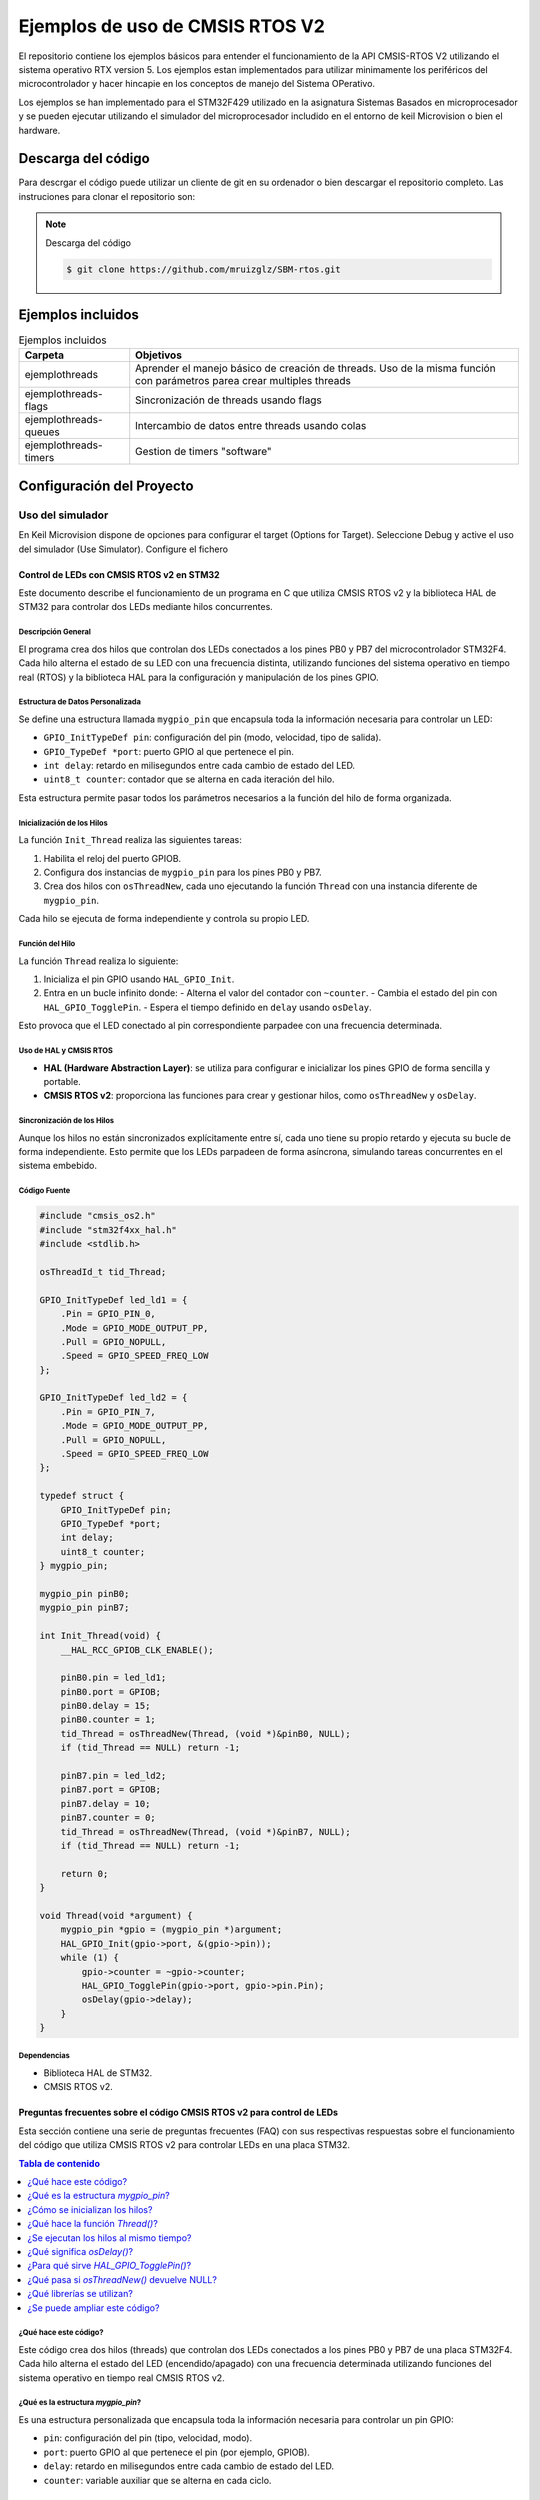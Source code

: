 ================================
Ejemplos de uso de CMSIS RTOS V2
================================

El repositorio contiene los ejemplos básicos para entender el funcionamiento de la API CMSIS-RTOS V2 utilizando el sistema operativo RTX version 5.
Los ejemplos estan implementados para utilizar minimamente los periféricos del microcontrolador y hacer hincapie en los conceptos de manejo del Sistema OPerativo.

Los ejemplos se han implementado para el STM32F429 utilizado en la asignatura Sistemas Basados en microprocesador y se pueden ejecutar utilizando el simulador del microprocesador includido en el entorno de keil Microvision  o bien el hardware.

*******************
Descarga del código
*******************

Para descrgar el código puede utilizar un cliente de git en su ordenador o bien descargar el repositorio completo. Las instruciones para clonar el repositorio son:

.. note:: Descarga del código

    .. code-block:: shell 
    
      $ git clone https://github.com/mruizglz/SBM-rtos.git





*******************
Ejemplos incluidos
*******************


.. list-table:: Ejemplos incluidos
   :header-rows: 1

   * - Carpeta
     - Objetivos
   * - ejemplothreads
     - Aprender el manejo básico de creación de threads. Uso de la misma función con parámetros parea crear multiples threads
   * - ejemplothreads-flags
     - Sincronización de threads usando flags
   * - ejemplothreads-queues
     - Intercambio de datos entre threads usando colas 
   * - ejemplothreads-timers
     - Gestion de timers "software"


**************************
Configuración del Proyecto
**************************

-----------------
Uso del simulador
-----------------

En Keil Microvision dispone de opciones para configurar el target (Options for Target). Seleccione Debug y active el uso del simulador (Use Simulator). Configure el fichero 

Control de LEDs con CMSIS RTOS v2 en STM32
==========================================

Este documento describe el funcionamiento de un programa en C que utiliza CMSIS RTOS v2 y la biblioteca HAL de STM32 para controlar dos LEDs mediante hilos concurrentes.

Descripción General
-------------------

El programa crea dos hilos que controlan dos LEDs conectados a los pines PB0 y PB7 del microcontrolador STM32F4. Cada hilo alterna el estado de su LED con una frecuencia distinta, utilizando funciones del sistema operativo en tiempo real (RTOS) y la biblioteca HAL para la configuración y manipulación de los pines GPIO.

Estructura de Datos Personalizada
---------------------------------

Se define una estructura llamada ``mygpio_pin`` que encapsula toda la información necesaria para controlar un LED:

- ``GPIO_InitTypeDef pin``: configuración del pin (modo, velocidad, tipo de salida).
- ``GPIO_TypeDef *port``: puerto GPIO al que pertenece el pin.
- ``int delay``: retardo en milisegundos entre cada cambio de estado del LED.
- ``uint8_t counter``: contador que se alterna en cada iteración del hilo.

Esta estructura permite pasar todos los parámetros necesarios a la función del hilo de forma organizada.

Inicialización de los Hilos
---------------------------

La función ``Init_Thread`` realiza las siguientes tareas:

1. Habilita el reloj del puerto GPIOB.
2. Configura dos instancias de ``mygpio_pin`` para los pines PB0 y PB7.
3. Crea dos hilos con ``osThreadNew``, cada uno ejecutando la función ``Thread`` con una instancia diferente de ``mygpio_pin``.

Cada hilo se ejecuta de forma independiente y controla su propio LED.

Función del Hilo
----------------

La función ``Thread`` realiza lo siguiente:

1. Inicializa el pin GPIO usando ``HAL_GPIO_Init``.
2. Entra en un bucle infinito donde:
   - Alterna el valor del contador con ``~counter``.
   - Cambia el estado del pin con ``HAL_GPIO_TogglePin``.
   - Espera el tiempo definido en ``delay`` usando ``osDelay``.

Esto provoca que el LED conectado al pin correspondiente parpadee con una frecuencia determinada.

Uso de HAL y CMSIS RTOS
------------------------

- **HAL (Hardware Abstraction Layer)**: se utiliza para configurar e inicializar los pines GPIO de forma sencilla y portable.
- **CMSIS RTOS v2**: proporciona las funciones para crear y gestionar hilos, como ``osThreadNew`` y ``osDelay``.

Sincronización de los Hilos
---------------------------

Aunque los hilos no están sincronizados explícitamente entre sí, cada uno tiene su propio retardo y ejecuta su bucle de forma independiente. Esto permite que los LEDs parpadeen de forma asíncrona, simulando tareas concurrentes en el sistema embebido.

Código Fuente
-------------

.. code-block:: c

    #include "cmsis_os2.h"
    #include "stm32f4xx_hal.h"
    #include <stdlib.h>

    osThreadId_t tid_Thread;

    GPIO_InitTypeDef led_ld1 = {
        .Pin = GPIO_PIN_0,
        .Mode = GPIO_MODE_OUTPUT_PP,
        .Pull = GPIO_NOPULL,
        .Speed = GPIO_SPEED_FREQ_LOW
    };

    GPIO_InitTypeDef led_ld2 = {
        .Pin = GPIO_PIN_7,
        .Mode = GPIO_MODE_OUTPUT_PP,
        .Pull = GPIO_NOPULL,
        .Speed = GPIO_SPEED_FREQ_LOW
    };

    typedef struct {
        GPIO_InitTypeDef pin;
        GPIO_TypeDef *port;
        int delay;
        uint8_t counter;
    } mygpio_pin;

    mygpio_pin pinB0;
    mygpio_pin pinB7;

    int Init_Thread(void) {
        __HAL_RCC_GPIOB_CLK_ENABLE();

        pinB0.pin = led_ld1;
        pinB0.port = GPIOB;
        pinB0.delay = 15;
        pinB0.counter = 1;
        tid_Thread = osThreadNew(Thread, (void *)&pinB0, NULL);
        if (tid_Thread == NULL) return -1;

        pinB7.pin = led_ld2;
        pinB7.port = GPIOB;
        pinB7.delay = 10;
        pinB7.counter = 0;
        tid_Thread = osThreadNew(Thread, (void *)&pinB7, NULL);
        if (tid_Thread == NULL) return -1;

        return 0;
    }

    void Thread(void *argument) {
        mygpio_pin *gpio = (mygpio_pin *)argument;
        HAL_GPIO_Init(gpio->port, &(gpio->pin));
        while (1) {
            gpio->counter = ~gpio->counter;
            HAL_GPIO_TogglePin(gpio->port, gpio->pin.Pin);
            osDelay(gpio->delay);
        }
    }

Dependencias
------------

- Biblioteca HAL de STM32.
- CMSIS RTOS v2.


Preguntas frecuentes sobre el código CMSIS RTOS v2 para control de LEDs
=======================================================================

Esta sección contiene una serie de preguntas frecuentes (FAQ) con sus respectivas respuestas sobre el funcionamiento del código que utiliza CMSIS RTOS v2 para controlar LEDs en una placa STM32.

.. contents:: Tabla de contenido
   :depth: 1
   :local:

¿Qué hace este código?
----------------------

Este código crea dos hilos (threads) que controlan dos LEDs conectados a los pines PB0 y PB7 de una placa STM32F4. Cada hilo alterna el estado del LED (encendido/apagado) con una frecuencia determinada utilizando funciones del sistema operativo en tiempo real CMSIS RTOS v2.

¿Qué es la estructura `mygpio_pin`?
------------------------------------

Es una estructura personalizada que encapsula toda la información necesaria para controlar un pin GPIO:

- ``pin``: configuración del pin (tipo, velocidad, modo).
- ``port``: puerto GPIO al que pertenece el pin (por ejemplo, GPIOB).
- ``delay``: retardo en milisegundos entre cada cambio de estado del LED.
- ``counter``: variable auxiliar que se alterna en cada ciclo.

¿Cómo se inicializan los hilos?
-------------------------------

La función ``Init_Thread()`` habilita el reloj del puerto GPIOB, configura los parámetros de cada LED y crea dos hilos con ``osThreadNew()``, pasando como argumento la estructura ``mygpio_pin`` correspondiente a cada LED.

¿Qué hace la función `Thread()`?
--------------------------------

La función ``Thread(void *argument)`` es ejecutada por cada hilo. Dentro de ella:

1. Se inicializa el pin GPIO usando ``HAL_GPIO_Init``.
2. Se entra en un bucle infinito donde:
   - Se alterna el valor de ``counter``.
   - Se cambia el estado del LED con ``HAL_GPIO_TogglePin``.
   - Se espera el tiempo definido en ``delay`` usando ``osDelay``.

¿Se ejecutan los hilos al mismo tiempo?
---------------------------------------

Sí. CMSIS RTOS v2 permite la ejecución concurrente de múltiples hilos. Cada hilo funciona de forma independiente, alternando el estado de su LED con su propio retardo.

¿Qué significa `osDelay()`?
---------------------------

Es una función del RTOS que suspende la ejecución del hilo actual durante un número determinado de milisegundos. Esto permite que otros hilos se ejecuten mientras tanto.

¿Para qué sirve `HAL_GPIO_TogglePin()`?
---------------------------------------

Esta función cambia el estado lógico del pin GPIO: si está en alto (LED encendido), lo pone en bajo (LED apagado), y viceversa.

¿Qué pasa si `osThreadNew()` devuelve NULL?
-------------------------------------------

Significa que no se pudo crear el hilo. En ese caso, la función ``Init_Thread()`` devuelve -1 como señal de error.

¿Qué librerías se utilizan?
---------------------------

- ``cmsis_os2.h``: para funciones del sistema operativo en tiempo real.
- ``stm32f4xx_hal.h``: para funciones de acceso a hardware (HAL).
- ``stdlib.h``: para funciones estándar de C.

¿Se puede ampliar este código?
------------------------------

Sí. Se pueden agregar más hilos para controlar otros LEDs o dispositivos, modificar los retardos, o incluir lógica adicional en la función del hilo.